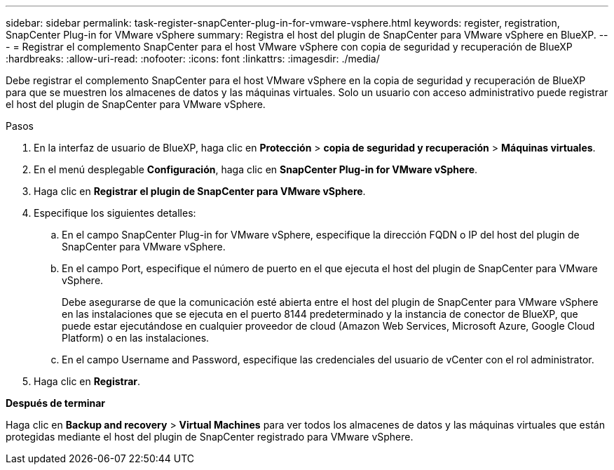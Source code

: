 ---
sidebar: sidebar 
permalink: task-register-snapCenter-plug-in-for-vmware-vsphere.html 
keywords: register, registration, SnapCenter Plug-in for VMware vSphere 
summary: Registra el host del plugin de SnapCenter para VMware vSphere en BlueXP. 
---
= Registrar el complemento SnapCenter para el host VMware vSphere con copia de seguridad y recuperación de BlueXP
:hardbreaks:
:allow-uri-read: 
:nofooter: 
:icons: font
:linkattrs: 
:imagesdir: ./media/


[role="lead"]
Debe registrar el complemento SnapCenter para el host VMware vSphere en la copia de seguridad y recuperación de BlueXP para que se muestren los almacenes de datos y las máquinas virtuales. Solo un usuario con acceso administrativo puede registrar el host del plugin de SnapCenter para VMware vSphere.

.Pasos
. En la interfaz de usuario de BlueXP, haga clic en *Protección* > *copia de seguridad y recuperación* > *Máquinas virtuales*.
. En el menú desplegable *Configuración*, haga clic en *SnapCenter Plug-in for VMware vSphere*.
. Haga clic en *Registrar el plugin de SnapCenter para VMware vSphere*.
. Especifique los siguientes detalles:
+
.. En el campo SnapCenter Plug-in for VMware vSphere, especifique la dirección FQDN o IP del host del plugin de SnapCenter para VMware vSphere.
.. En el campo Port, especifique el número de puerto en el que ejecuta el host del plugin de SnapCenter para VMware vSphere.
+
Debe asegurarse de que la comunicación esté abierta entre el host del plugin de SnapCenter para VMware vSphere en las instalaciones que se ejecuta en el puerto 8144 predeterminado y la instancia de conector de BlueXP, que puede estar ejecutándose en cualquier proveedor de cloud (Amazon Web Services, Microsoft Azure, Google Cloud Platform) o en las instalaciones.

.. En el campo Username and Password, especifique las credenciales del usuario de vCenter con el rol administrator.


. Haga clic en *Registrar*.


*Después de terminar*

Haga clic en *Backup and recovery* > *Virtual Machines* para ver todos los almacenes de datos y las máquinas virtuales que están protegidas mediante el host del plugin de SnapCenter registrado para VMware vSphere.

